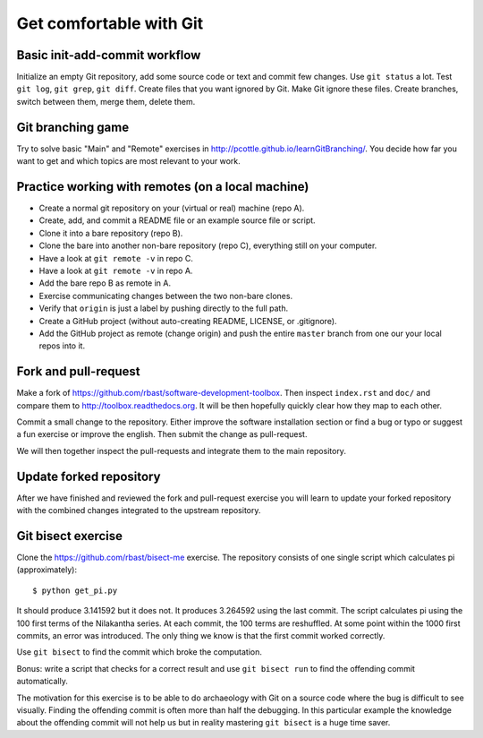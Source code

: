 

Get comfortable with Git
========================


Basic init-add-commit workflow
------------------------------

Initialize an empty Git repository, add some source code or text and commit few
changes. Use ``git status`` a lot.  Test ``git log``, ``git grep``, ``git
diff``. Create files that you want ignored by Git.  Make Git ignore these
files. Create branches, switch between them, merge them, delete them.


Git branching game
------------------

Try to solve basic "Main" and "Remote" exercises in
http://pcottle.github.io/learnGitBranching/.
You decide how far you want to get and which topics
are most relevant to your work.


Practice working with remotes (on a local machine)
--------------------------------------------------

- Create a normal git repository on your (virtual or real) machine (repo A).
- Create, add, and commit a README file or an example source file or script.
- Clone it into a bare repository (repo B).
- Clone the bare into another non-bare repository (repo C), everything still on your computer.
- Have a look at ``git remote -v`` in repo C.
- Have a look at ``git remote -v`` in repo A.
- Add the bare repo B as remote in A.
- Exercise communicating changes between the two non-bare clones.
- Verify that ``origin`` is just a label by pushing directly to the full path.
- Create a GitHub project (without auto-creating README, LICENSE, or .gitignore).
- Add the GitHub project as remote (change origin) and push the entire ``master`` branch from one our your local
  repos into it.


Fork and pull-request
---------------------

Make a fork of https://github.com/rbast/software-development-toolbox.
Then inspect ``index.rst`` and ``doc/`` and compare
them to http://toolbox.readthedocs.org.
It will be then hopefully quickly clear how they map to each other.

Commit a small change to the repository. Either improve the software
installation section or find a bug or typo or suggest a fun exercise or improve
the english.  Then submit the change as pull-request.

We will then together inspect the pull-requests and integrate
them to the main repository.


Update forked repository
------------------------

After we have finished and reviewed the fork and pull-request exercise you will
learn to update your forked repository with the combined changes integrated to
the upstream repository.


Git bisect exercise
-------------------

Clone the https://github.com/rbast/bisect-me exercise.
The repository consists of one single script which calculates pi (approximately)::

  $ python get_pi.py

It should produce 3.141592 but it does not. It produces 3.264592 using
the last commit.
The script calculates pi using the 100 first terms of the Nilakantha series. At
each commit, the 100 terms are reshuffled. At some point within the 1000 first
commits, an error was introduced. The only thing we know is that the first
commit worked correctly.

Use ``git bisect`` to find the commit which broke the computation.

Bonus: write a script that checks for a correct result and use ``git bisect
run`` to find the offending commit automatically.

The motivation for this exercise is to be able to do archaeology with Git on a
source code where the bug is difficult to see visually. Finding the offending
commit is often more than half the debugging. In this particular example the
knowledge about the offending commit will not help us but in reality mastering
``git bisect`` is a huge time saver.
